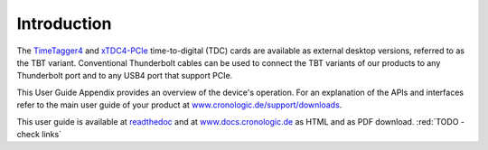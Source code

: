 Introduction
============

The `TimeTagger4 <https://www.cronologic.de/product/timetagger>`_ and
`xTDC4-PCIe <https://www.cronologic.de/product/xtdc4-pcie>`_ time-to-digital
(TDC) cards are available as external desktop versions, referred to as the 
TBT variant. Conventional Thunderbolt cables can be used to connect the TBT
variants of our products to any Thunderbolt port and to any USB4 port that
support PCIe.

This User Guide Appendix provides an overview of the device's operation.
For an explanation of the APIs and interfaces refer to the main user
guide of your product at
`www.cronologic.de/support/downloads
<https://www.cronologic.de/support/downloads>`_.

This user guide is available at
`readthedoc <https://cronologic-man-pcie-over-usb4.readthedocs.io/en/latest/>`_
and at `<www.docs.cronologic.de>`_ as HTML and as PDF download.
:red:`TODO - check links`